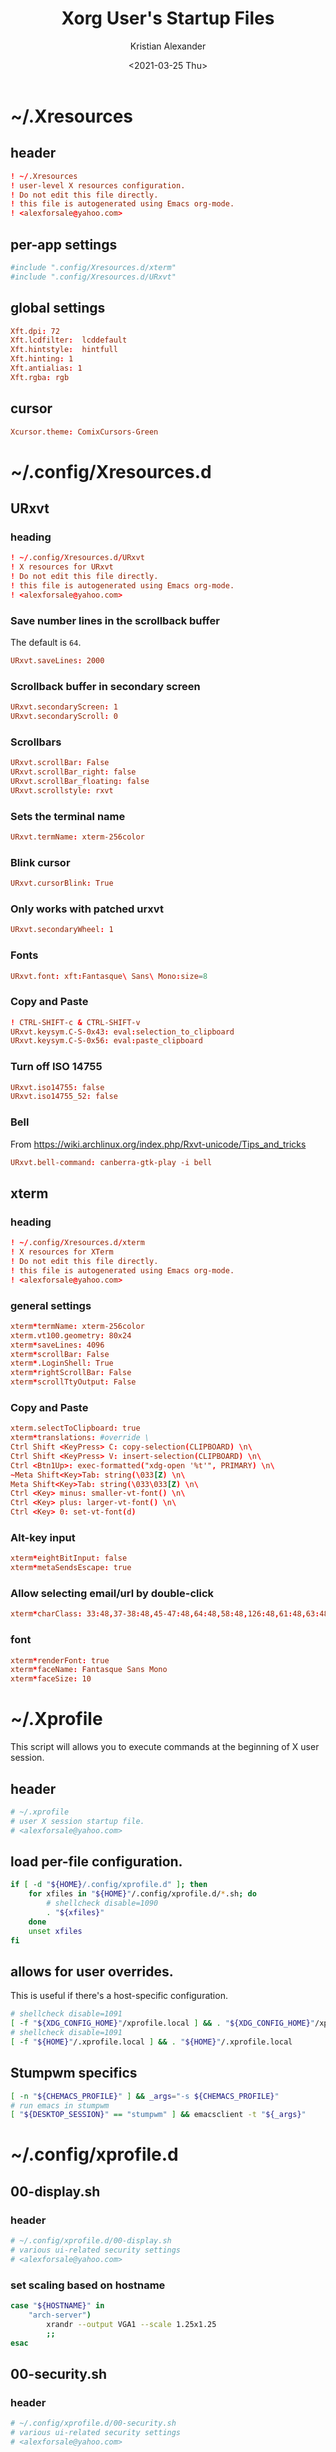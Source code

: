 #+options: ':t *:t -:t ::t <:t H:3 \n:nil ^:t arch:headline author:t
#+options: broken-links:nil c:nil creator:nil d:(not "LOGBOOK") date:t e:t
#+options: email:nil f:t inline:t num:t p:nil pri:nil prop:nil stat:t tags:t
#+options: tasks:t tex:t timestamp:t title:t toc:t todo:t |:t
#+title: Xorg User's Startup Files
#+date: <2021-03-25 Thu>
#+author: Kristian Alexander
#+email: alexforsale@yahoo.com
#+language: en
#+select_tags: export
#+exclude_tags: noexport
#+creator: Emacs 27.1 (Org mode 9.5)
#+property: EXPORT_FILE_NAME: index.html
#+startup: showall nohideblocks
* ~/.Xresources
:PROPERTIES:
:header-args: :tangle ~/.Xresources
:END:
** header
#+begin_src conf
! ~/.Xresources
! user-level X resources configuration.
! Do not edit this file directly.
! this file is autogenerated using Emacs org-mode.
! <alexforsale@yahoo.com>
#+end_src
** per-app settings
#+begin_src conf
#include ".config/Xresources.d/xterm"
#include ".config/Xresources.d/URxvt"
#+end_src
** global settings
   #+begin_src conf
     Xft.dpi: 72
     Xft.lcdfilter:  lcddefault
     Xft.hintstyle:  hintfull
     Xft.hinting: 1
     Xft.antialias: 1
     Xft.rgba: rgb
   #+end_src
** cursor
   #+begin_src conf
     Xcursor.theme: ComixCursors-Green
   #+end_src
* ~/.config/Xresources.d
** URxvt
:PROPERTIES:
:header-args: :tangle ~/.config/Xresources.d/URxvt :mkdirp t :padline no
:END:
*** heading
#+begin_src conf
! ~/.config/Xresources.d/URxvt
! X resources for URxvt
! Do not edit this file directly.
! this file is autogenerated using Emacs org-mode.
! <alexforsale@yahoo.com>
#+end_src
*** Save number lines in the scrollback buffer
The default is =64=.
#+begin_src conf
URxvt.saveLines: 2000
#+end_src
*** Scrollback buffer in secondary screen
#+begin_src conf
URxvt.secondaryScreen: 1
URxvt.secondaryScroll: 0
#+end_src
*** Scrollbars
#+begin_src conf
URxvt.scrollBar: False
URxvt.scrollBar_right: false
URxvt.scrollBar_floating: false
URxvt.scrollstyle: rxvt
#+end_src
*** Sets the terminal name
#+begin_src conf
URxvt.termName: xterm-256color
#+end_src
*** Blink cursor
#+begin_src conf
URxvt.cursorBlink: True
#+end_src
*** Only works with patched urxvt
#+begin_src conf
URxvt.secondaryWheel: 1
#+end_src
*** Fonts
#+begin_src conf
URxvt.font: xft:Fantasque\ Sans\ Mono:size=8
#+end_src
*** Copy and Paste
#+begin_src conf
! CTRL-SHIFT-c & CTRL-SHIFT-v
URxvt.keysym.C-S-0x43: eval:selection_to_clipboard
URxvt.keysym.C-S-0x56: eval:paste_clipboard
#+end_src
*** Turn off ISO 14755
#+begin_src conf
URxvt.iso14755: false
URxvt.iso14755_52: false
#+end_src
*** Bell
From https://wiki.archlinux.org/index.php/Rxvt-unicode/Tips_and_tricks
#+begin_src conf
URxvt.bell-command: canberra-gtk-play -i bell
#+end_src
** xterm
:PROPERTIES:
:header-args: :tangle ~/.config/Xresources.d/xterm :mkdirp t :padline no
:END:
*** heading
#+begin_src conf
! ~/.config/Xresources.d/xterm
! X resources for XTerm
! Do not edit this file directly.
! this file is autogenerated using Emacs org-mode.
! <alexforsale@yahoo.com>
#+end_src
*** general settings
#+begin_src conf
xterm*termName: xterm-256color
xterm.vt100.geometry: 80x24
xterm*saveLines: 4096
xterm*scrollBar: False
xterm*.LoginShell: True
xterm*rightScrollBar: False
xterm*scrollTtyOutput: False
#+end_src
*** Copy and Paste
#+begin_src conf
xterm.selectToClipboard: true
xterm*translations: #override \
Ctrl Shift <KeyPress> C: copy-selection(CLIPBOARD) \n\
Ctrl Shift <KeyPress> V: insert-selection(CLIPBOARD) \n\
Ctrl <Btn1Up>: exec-formatted("xdg-open '%t'", PRIMARY) \n\
~Meta Shift<Key>Tab: string(\033[Z) \n\
Meta Shift<Key>Tab: string(\033\033[Z) \n\
Ctrl <Key> minus: smaller-vt-font() \n\
Ctrl <Key> plus: larger-vt-font() \n\
Ctrl <Key> 0: set-vt-font(d)
#+end_src
*** Alt-key input
#+begin_src conf
xterm*eightBitInput: false
xterm*metaSendsEscape: true
#+end_src
*** Allow selecting email/url by double-click
#+begin_src conf
xterm*charClass: 33:48,37-38:48,45-47:48,64:48,58:48,126:48,61:48,63:48,43:48,35:48
#+end_src
*** font
#+begin_src conf
xterm*renderFont: true
xterm*faceName: Fantasque Sans Mono
xterm*faceSize: 10
#+end_src
* ~/.Xprofile
:PROPERTIES:
:header-args: :tangle ~/.xprofile :shebang #!/bin/sh
:END:
This script will allows you to execute commands at the beginning of X user session.
** header
#+begin_src sh
# ~/.xprofile
# user X session startup file.
# <alexforsale@yahoo.com>
#+end_src
** load per-file configuration.
#+begin_src sh
if [ -d "${HOME}/.config/xprofile.d" ]; then
    for xfiles in "${HOME}"/.config/xprofile.d/*.sh; do
        # shellcheck disable=1090
        . "${xfiles}"
    done
    unset xfiles
fi
#+end_src
** allows for user overrides.
This is useful if there's a host-specific configuration.
#+begin_src sh
# shellcheck disable=1091
[ -f "${XDG_CONFIG_HOME}"/xprofile.local ] && . "${XDG_CONFIG_HOME}"/xprofile.local
# shellcheck disable=1091
[ -f "${HOME}"/.xprofile.local ] && . "${HOME}"/.xprofile.local
#+end_src
** Stumpwm specifics
#+begin_src sh
[ -n "${CHEMACS_PROFILE}" ] && _args="-s ${CHEMACS_PROFILE}"
# run emacs in stumpwm
[ "${DESKTOP_SESSION}" == "stumpwm" ] && emacsclient -t "${_args}"
#+end_src
* ~/.config/xprofile.d
** 00-display.sh
:PROPERTIES:
:header-args: :tangle ~/.config/xprofile.d/00-display.sh :mkdirp t :shebang #!/bin/sh :padline no
:END:
*** header
#+begin_src sh
# ~/.config/xprofile.d/00-display.sh
# various ui-related security settings
# <alexforsale@yahoo.com>
#+end_src
*** set scaling based on hostname
#+begin_src sh
case "${HOSTNAME}" in
    "arch-server")
        xrandr --output VGA1 --scale 1.25x1.25
        ;;
esac
#+end_src
** 00-security.sh
:PROPERTIES:
:header-args: :tangle ~/.config/xprofile.d/00-security.sh :mkdirp t :shebang #!/bin/sh :padline no
:END:
*** header
#+begin_src sh
# ~/.config/xprofile.d/00-security.sh
# various ui-related security settings
# <alexforsale@yahoo.com>
#+end_src
*** gnome-keyring-daemon
#+begin_src sh
if [ "$(command -v gnome-keyring-daemon)" ] &&
       [ ! $(pgrep -u ${USER} -x gnome-keyring-d) ];then
   eval "$(gnome-keyring-daemon --start --components=pkcs11,secrets,ssh)" >/dev/null 2>&1
   export SSH_AUTH_SOCK GNOME_KEYRING_CONTROL
fi
#+end_src
*** ssh-askpass and polkit
#+begin_src sh
case "${DISTRO}" in
    gentoo)
        [ -f /usr/bin/x11-ssh-askpass ] &&
            export SSH_ASKPASS=/usr/bin/x11-ssh-askpass &&
            export SUDO_ASKPASS=/usr/bin/x11-ssh-askpass

        # polkit
        if [ ! "$(pgrep -u ${USER} -x polkit-gnome-au)" ] &&
               [ -e /usr/libexec/polkit-gnome-authentication-agent-1 ];then
           sleep 1 && /usr/libexec/polkit-gnome-authentication-agent-1 &
        fi
           ;;
           arch)
               if [ -f /usr/lib/ssh/x11-ssh-askpass ];then
                  [ ! -L ~/.local/bin/ssh-askpass ] &&
                      ln -sf /usr/lib/ssh/x11-ssh-askpass ~/.local/bin/ssh-askpass
                  export SSH_ASKPASS=ssh-askpass
                  export SUDO_ASKPASS="${HOME}"/.local/bin/ssh-askpass
               fi
                  # polkit
                  if [ ! "$(pgrep -u ${USER} -x polkit-gnome-authentication-agent-1)" ] &&
                         [ -e /usr/lib/polkit-gnome/polkit-gnome-authentication-agent-1 ];then
                     sleep 1 && /usr/lib/polkit-gnome/polkit-gnome-authentication-agent-1 &
                  fi

                     # keyring
                     [ "$(command -v dbus-update-activation-environment)" ] &&
                         dbus-update-activation-environment --systemd DISPLAY
                     ;;
                     freebsd)
                         [ -f /usr/local/bin/x11-ssh-askpass  ] &&
                             export SSH_ASKPASS=/usr/local/bin/x11-ssh-askpass &&
                             export SUDO_ASKPASS=/usr/local/bin/x11-ssh-askpass

                         # polkit
                         if [ ! "$(pgrep -u ${USER} -x polkit-gnome-authentication-agent-1)" ] &&
                                [ -e /usr/local/libexec/polkit-gnome-authentication-agent-1 ];then
                            sleep 1 && /usr/local/libexec/polkit-gnome-authentication-agent-1 &
                         fi
                            # keyring
                            [ "$(command -v dbus-update-activation-environment)" ] &&
                                dbus-update-activation-environment DISPLAY
                            ;;
esac
#+end_src
** 01-gtk-path.sh
:PROPERTIES:
:header-args: :tangle ~/.config/xprofile.d/01-gtk-path.sh :mkdirp t :shebang #!/bin/sh :padline no
:END:
*** header
#+begin_src sh
# ~/.config/xprofile.d/01-gtk-path.sh
# set new location for GTK and GTK2
# https://wiki.archlinux.org/title/XDG_Base_Directory
# <alexforsale@yahoo.com>
#+end_src
*** GTKRC
#+begin_src sh
export GTK_RC_FILES="${XDG_CONFIG_HOME}"/gtk-1.0/gtkrc
[ -d "${GTK_RC_FILES%%/gtkrc}" ] && mkdir -p "${GTK_RC_FILES%%/gtkrc}"
export GTK2_RC_FILES="${XDG_CONFIG_HOME}"/gtk-2.0/gtkrc
[ -d "${GTK2_RC_FILES%%/gtkrc}" ] && mkdir -p "${GTK2_RC_FILES%%/gtkrc}"
#+end_src
* ~/.xinitrc
:PROPERTIES:
:header-args: :tangle ~/.xinitrc :shebang #!/bin/sh :padline no
:END:
** heading
#+begin_src sh
# ~/.xinitrc
# Configuration script for manual X session.
# <alexforsale@yahoo.com>
#+end_src
** variables
#+begin_src sh
userresources=${HOME}/.Xresources
usermodmap=${HOME}/.Xmodmap
OS=$(uname -s)

case "${OS}" in
    "Linux")
        if [ "${DISTRO}" = "ubuntu" ]; then
            sysresources=/etc/X11/xinit/Xresources
            sysmodmap=/etc/X11/xinit/Xmodmap
        else
            sysresources=/etc/X11/xinit/.Xresources
            sysmodmap=/etc/X11/xinit/.Xmodmap
        fi
        ;;
    "FreeBSD")
        sysresources=/usr/local/etc/X11/xinit/.Xresources
        sysmodmap=/usr/local/etc/X11/xinit/.Xmodmap
        ;;
esac
#+end_src
** merge in defaults and keymaps
#+begin_src sh
[ -f "${sysresources}" ] &&
    xrdb -merge "${sysresources}"

[ -f "${sysmodmap}" ] &&
    xmodmap "${sysmodmap}"

[ -f "${userresources}" ] &&
    xrdb -merge "${userresources}"

[ -f "${usermodmap}" ] &&
    xmodmap "${usermodmap}"
#+end_src
** source system xinit configuration
#+begin_src sh
# shellcheck disable=1090
if [ -d /etc/X11/xinit/xinitrc.d ] ; then
    for f in /etc/X11/xinit/xinitrc.d/?*.sh ; do
        [ -x "${f}" ] && . "${f}"
    done
    unset f
fi
#+end_src
** setxkbmap
   #+begin_src sh
     setxkbmap -option terminate:ctrl_alt_bksp
   #+end_src
** Change X shaped default cursor
   from arch [[https://wiki.archlinux.org/title/Cursor_themes#X_resources][wiki]]:
   #+begin_src conf
     xsetroot -cursor_name left_ptr
   #+end_src
** source xprofile
#+begin_src sh
[ -f /etc/xprofile ] && . /etc/xprofile
[ -f "${HOME}"/.xprofile ] && . "${HOME}"/.xprofile
#+end_src
** sets /DESKTOP_SESSION/
Only set this if it wasn't already defined.
#+begin_src sh
[ -z ${DESKTOP_SESSION} ] && export DESKTOP_SESSION=${1:-exwm}
#+end_src
** initial wallpapers
#+begin_src sh
# for archlinux
[ -d /usr/share/backgrounds/archlinux/ ] &&
    feh -zr --bg-fill /usr/share/backgrounds/archlinux/
# FreeBSD
[ -d /usr/local/share/wallpapers/freebsd-8k-wallpapers/ ] &&
    feh -zr --bg-fill /usr/local/share/wallpapers/freebsd-8k-wallpapers/
#+end_src
** Chemacs
This is for /Emacs/.
#+begin_src sh
for chemacs_profile in ~/.emacs-profile ~/.config/chemacs/profile; do
    if [ -e ${chemacs_profile} ]; then
        export CHEMACS_PROFILE=`cat ${chemacs_profile}`
    fi
done

if [ -n "${CHEMACS_PROFILE}" ]; then
    _emacs_args="-s ${CHEMACS_PROFILE}"
fi
#+end_src
** Start the desktop
#+begin_src sh
case $DESKTOP_SESSION in
    "exwm")
        exec emacs --debug-init -l ~/.config/exwm/config
        ;;
    "qtile")
        exec qtile start
        ;;
    "stumpwm")
        if [ $(command -v ros) ]; then
            exec ros run -- --load /usr/local/bin/startstumpwm
        elif [ $(command -v sbcl) ]; then
            exec sbcl --load /usr/local/bin/startstumpwm
        fi
        ;;
    "i3")
        exec i3 -V >> /tmp/i3.log
        ;;
esac
#+end_src
